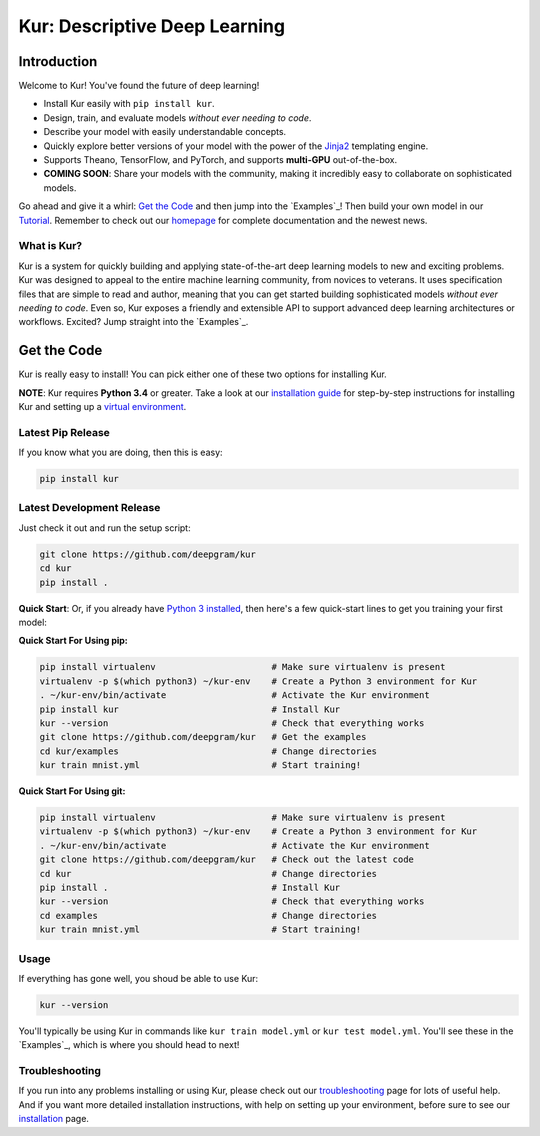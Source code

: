 .. _Tutorial: https://kur.deepgram.com/tutorial.html

******************************
Kur: Descriptive Deep Learning
******************************

Introduction
============

Welcome to Kur! You've found the future of deep learning!

- Install Kur easily with ``pip install kur``.
- Design, train, and evaluate models *without ever needing to code*.
- Describe your model with easily understandable concepts.
- Quickly explore better versions of your model with the power of the `Jinja2
  <http://jinja.pocoo.org>`_ templating engine.
- Supports Theano, TensorFlow, and PyTorch, and supports **multi-GPU**
  out-of-the-box.
- **COMING SOON**: Share your models with the community, making it incredibly
  easy to collaborate on sophisticated models.

Go ahead and give it a whirl: `Get the Code`_ and then jump into
the `Examples`_! Then build your own model in our Tutorial_. Remember to check
out our `homepage <https://kur.deepgram.com>`_ for complete documentation and
the newest news.

What is Kur?
------------

Kur is a system for quickly building and applying state-of-the-art deep
learning models to new and exciting problems. Kur was designed to appeal to the
entire machine learning community, from novices to veterans. It uses
specification files that are simple to read and author, meaning that you can
get started building sophisticated models *without ever needing to code*. Even
so, Kur exposes a friendly and extensible API to support advanced deep learning
architectures or workflows. Excited? Jump straight into the `Examples`_.

.. _get_the_code:

Get the Code
============

Kur is really easy to install! You can pick either one of these two options for
installing Kur.

**NOTE**: Kur requires **Python 3.4** or greater. Take a look at our
`installation guide <https://kur.deepgram.com/install.html>`_ for
step-by-step instructions for installing Kur and setting up a `virtual
environment <https://virtualenv.pypa.io/>`_.

Latest Pip Release
------------------

If you know what you are doing, then this is easy:

.. code-block:: bash

	pip install kur

Latest Development Release
--------------------------

Just check it out and run the setup script:

.. code-block:: bash

	git clone https://github.com/deepgram/kur
	cd kur
	pip install .

**Quick Start**: Or, if you already have `Python 3 installed
<https://kur.deepgram.com/installing.html>`_, then here's a few quick-start
lines to get you training your first model:

**Quick Start For Using pip:**

.. code-block:: bash

	pip install virtualenv                      # Make sure virtualenv is present
	virtualenv -p $(which python3) ~/kur-env    # Create a Python 3 environment for Kur
	. ~/kur-env/bin/activate                    # Activate the Kur environment
	pip install kur                             # Install Kur
	kur --version                               # Check that everything works
	git clone https://github.com/deepgram/kur   # Get the examples
	cd kur/examples                             # Change directories
	kur train mnist.yml                         # Start training!

**Quick Start For Using git:**

.. code-block:: bash

	pip install virtualenv                      # Make sure virtualenv is present
	virtualenv -p $(which python3) ~/kur-env    # Create a Python 3 environment for Kur
	. ~/kur-env/bin/activate                    # Activate the Kur environment
	git clone https://github.com/deepgram/kur   # Check out the latest code
	cd kur                                      # Change directories
	pip install .                               # Install Kur
	kur --version                               # Check that everything works
	cd examples                                 # Change directories
	kur train mnist.yml                         # Start training!

Usage
-----

If everything has gone well, you shoud be able to use Kur:

.. code-block:: bash

	kur --version

You'll typically be using Kur in commands like ``kur train model.yml`` or ``kur
test model.yml``. You'll see these in the `Examples`_, which is
where you should head to next!

Troubleshooting
---------------

If you run into any problems installing or using Kur, please check out our
`troubleshooting <https://kur.deepgram.com/troubleshooting.html>`_ page for
lots of useful help. And if you want more detailed installation instructions,
with help on setting up your environment, before sure to see our `installation
<https://kur.deepgram.com/installing.html>`_ page.

